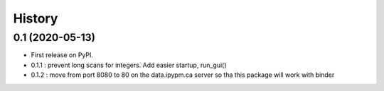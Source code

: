 =======
History
=======

0.1 (2020-05-13)
------------------

* First release on PyPI.
* 0.1.1 : prevent long scans for integers. Add easier startup, run_gui()
* 0.1.2 : move from port 8080 to 80 on the data.ipypm.ca server so tha this package will work with binder

